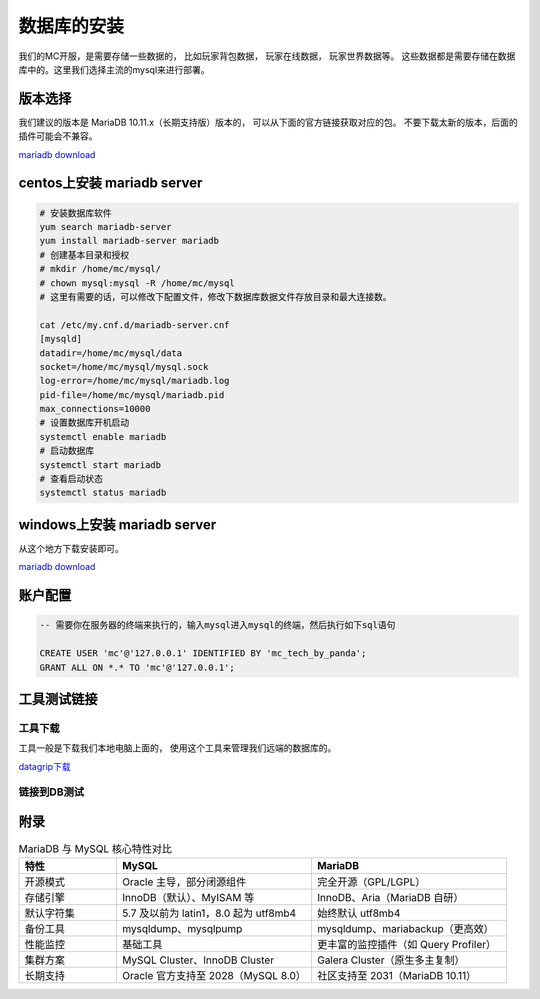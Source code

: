 .. _数据库的安装:

==================================================
数据库的安装
==================================================
我们的MC开服，是需要存储一些数据的， 比如玩家背包数据， 玩家在线数据， 玩家世界数据等。 这些数据都是需要存储在数据库中的。这里我们选择主流的mysql来进行部署。

版本选择
==================================================
我们建议的版本是 MariaDB 10.11.x（长期支持版）版本的， 可以从下面的官方链接获取对应的包。  不要下载太新的版本，后面的插件可能会不兼容。

`mariadb download <https://mariadb.org/download/>`_

centos上安装 mariadb server 
==================================================

.. code-block:: bash 

    # 安装数据库软件
    yum search mariadb-server 
    yum install mariadb-server mariadb 
    # 创建基本目录和授权
    # mkdir /home/mc/mysql/
    # chown mysql:mysql -R /home/mc/mysql
    # 这里有需要的话，可以修改下配置文件，修改下数据库数据文件存放目录和最大连接数。 

    cat /etc/my.cnf.d/mariadb-server.cnf 
    [mysqld] 
    datadir=/home/mc/mysql/data 
    socket=/home/mc/mysql/mysql.sock 
    log-error=/home/mc/mysql/mariadb.log 
    pid-file=/home/mc/mysql/mariadb.pid 
    max_connections=10000 
    # 设置数据库开机启动 
    systemctl enable mariadb 
    # 启动数据库 
    systemctl start mariadb 
    # 查看启动状态 
    systemctl status mariadb


windows上安装 mariadb server 
==================================================
从这个地方下载安装即可。

`mariadb download <https://mariadb.org/download/>`_

账户配置
==================================================

.. code-block:: sql 

    -- 需要你在服务器的终端来执行的，输入mysql进入mysql的终端，然后执行如下sql语句

    CREATE USER 'mc'@'127.0.0.1' IDENTIFIED BY 'mc_tech_by_panda';
    GRANT ALL ON *.* TO 'mc'@'127.0.0.1';

工具测试链接
==================================================

--------------------------------------------------
工具下载
--------------------------------------------------

工具一般是下载我们本地电脑上面的， 使用这个工具来管理我们远端的数据库的。

`datagrip下载 <https://www.jetbrains.com.cn/datagrip>`_ 

--------------------------------------------------
链接到DB测试
--------------------------------------------------



附录
==================================================

.. csv-table:: MariaDB 与 MySQL 核心特性对比
   :header: "特性", "MySQL", "MariaDB"
   :widths: 20, 40, 40
   :align: left

   "开源模式", "Oracle 主导，部分闭源组件", "完全开源（GPL/LGPL）"
   "存储引擎", "InnoDB（默认）、MyISAM 等", "InnoDB、Aria（MariaDB 自研）"
   "默认字符集", "5.7 及以前为 latin1，8.0 起为 utf8mb4", "始终默认 utf8mb4"
   "备份工具", "mysqldump、mysqlpump", "mysqldump、mariabackup（更高效）"
   "性能监控", "基础工具", "更丰富的监控插件（如 Query Profiler）"
   "集群方案", "MySQL Cluster、InnoDB Cluster", "Galera Cluster（原生多主复制）"
   "长期支持", "Oracle 官方支持至 2028（MySQL 8.0）", "社区支持至 2031（MariaDB 10.11）"
